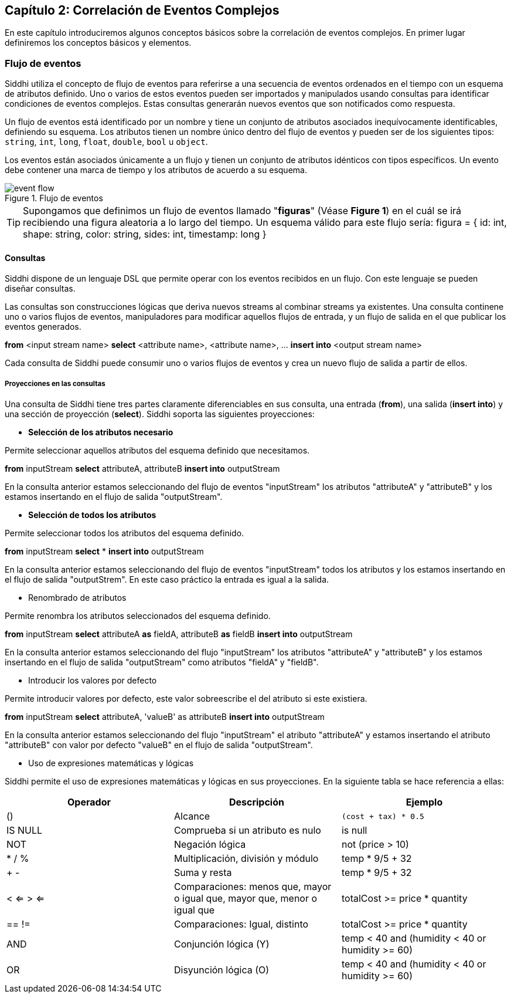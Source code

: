 == Capítulo 2: Correlación de Eventos Complejos

En este capítulo introduciremos algunos conceptos básicos sobre la correlación de eventos complejos. En primer lugar definiremos los conceptos básicos y elementos.

=== Flujo de eventos

Siddhi utiliza el concepto de flujo de eventos para referirse a una secuencia de eventos ordenados en el tiempo con un esquema de atributos definido. Uno o varios de estos eventos pueden ser importados y manipulados usando consultas para identificar condiciones de eventos complejos. Estas consultas generarán nuevos eventos que son notificados como respuesta.

Un flujo de eventos está identificado por un nombre y tiene un conjunto de atributos asociados inequívocamente identificables, definiendo su esquema. Los atributos tienen un nombre único dentro del flujo de eventos y pueden ser de los siguientes tipos: `string`, `int`, `long`, `float`, `double`, `bool` u `object`.

Los eventos están asociados únicamente a un flujo y tienen un conjunto de atributos idénticos con tipos específicos. Un evento debe contener una marca de tiempo y los atributos de acuerdo a su esquema.

.Flujo de eventos
image::images/event-flow.png[]

TIP: Supongamos que definimos un flujo de eventos llamado "*figuras*" (Véase **Figure 1**) en el cuál se irá recibiendo una figura aleatoria a lo largo del tiempo. Un esquema válido para este flujo sería: figura = { id: int, shape: string, color: string, sides: int, timestamp: long }

==== Consultas

Siddhi dispone de un lenguaje DSL que permite operar con los eventos recibidos en un flujo. Con este lenguaje se pueden diseñar consultas.

Las consultas son construcciones lógicas que deriva nuevos streams al combinar streams ya existentes. Una consulta continene uno o varios flujos de eventos, manipuladores para modificar aquellos flujos de entrada, y un flujo de salida en el que publicar los eventos generados.

****
*from* <input stream name>
*select* <attribute name>, <attribute name>, …
*insert into* <output stream name>
****

Cada consulta de Siddhi puede consumir uno o varios flujos de eventos y crea un nuevo flujo de salida a partir de ellos.

===== Proyecciones en las consultas

Una consulta de Siddhi tiene tres partes claramente diferenciables en sus consulta, una entrada (*from*), una salida (*insert into*) y una sección de proyección (*select*). Siddhi soporta las siguientes proyecciones:

* *Selección de los atributos necesario*

Permite seleccionar aquellos atributos del esquema definido que necesitamos.

*****
*from* inputStream *select* attributeA, attributeB *insert into* outputStream
*****

En la consulta anterior estamos seleccionando del flujo de eventos "inputStream" los atributos "attributeA" y "attributeB" y los estamos insertando en el flujo de salida "outputStream".

* *Selección de todos los atributos*

Permite seleccionar todos los atributos del esquema definido.

*****
*from* inputStream *select* * *insert into* outputStream
*****

En la consulta anterior estamos seleccionando del flujo de eventos "inputStream" todos los atributos y los estamos insertando en el flujo de salida "outputStrem". En este caso práctico la entrada es igual a la salida.

* Renombrado de atributos

Permite renombra los atributos seleccionados del esquema definido.

*****
*from* inputStream *select* attributeA *as* fieldA, attributeB *as* fieldB *insert into* outputStream
*****

En la consulta anterior estamos seleccionando del flujo "inputStream" los atributos "attributeA" y "attributeB" y los estamos insertando en el flujo de salida "outputStream" como atributos "fieldA" y "fieldB".

* Introducir los valores por defecto

Permite introducir valores por defecto, este valor sobreescribe el del atributo si este existiera.

*****
*from* inputStream *select* attributeA, 'valueB' as attributeB *insert into* outputStream
*****

En la consulta anterior estamos seleccionando del flujo "inputStream" el atributo "attributeA" y estamos insertando el atributo "attributeB" con valor por defecto "valueB" en el flujo de salida "outputStream".

* Uso de expresiones matemáticas y lógicas

Siddhi permite el uso de expresiones matemáticas y lógicas en sus proyecciones. En la siguiente tabla se hace referencia a ellas:

[options="header"]
|====================================
|Operador|Descripción|Ejemplo
|() |Alcance |`(cost + tax) * 0.5`
|IS NULL |Comprueba si un atributo es nulo|  is null
|NOT |Negación lógica |not (price > 10)
|* / % |Multiplicación, división y módulo| temp * 9/5 + 32
|+ - |Suma y resta| temp * 9/5 + 32
|< <= > <= |Comparaciones: menos que, mayor o igual que, mayor que, menor o igual que |
totalCost >= price * quantity
|== != |Comparaciones: Igual, distinto |
totalCost >= price * quantity
|AND |Conjunción lógica (Y) |temp < 40 and (humidity < 40 or humidity >= 60)
|OR |Disyunción lógica (O) |temp < 40 and (humidity < 40 or humidity >= 60)
|====================================
